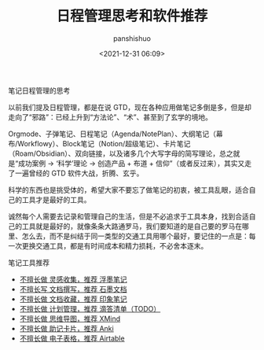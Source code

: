 #+title: 日程管理思考和软件推荐
#+AUTHOR: panshishuo
#+date: <2021-12-31 06:09>

***** 笔记日程管理的思考

以前我们提及日程管理，都是在说 GTD，现在各种应用做笔记多倒是多，但是却走向了“邪路”：已经上升到“方法论”、“术”、甚至到了玄学的境地。

Orgmode、子弹笔记、日程笔记（Agenda/NotePlan）、大纲笔记（幕布/Workflowy）、Block笔记（Notion/超级笔记）、卡片笔记（Roam/Obsidian）、双向链接，以及诸多几个大写字母的简写理论，总之就是“成功案例 → ‘科学’理论 → 创造产品 + 布道 + 信仰”（或者反过来），其实又走了一遍曾经的 GTD 软件大战，折腾、玄乎。

科学的东西也是挑受体的，希望大家不要忘了做笔记的初衷，被工具乱眼，适合自己的工具才是最好的工具。

诚然每个人需要去记录和管理自己的生活，但是不必追求于工具本身，找到合适自己的工具就是最好的，就像条条大路通罗马，我们要知道的是自己要的罗马在哪里、怎么去，而不是纠结于同一类型的交通工具用哪个最好，要记住的一点是：每一次更换交通工具，都是有时间成本和精力损耗，不必舍本逐末。

***** 笔记工具推荐
- [[https://flomoapp.com][不擅长做 灵感收集，推荐 浮墨笔记]]
- [[https://shimo.im][不擅长写 文档撰写，推荐 石墨文档]]
- [[https://www.yinxiang.com][不擅长做 文档收藏，推荐 印象笔记]]
- [[https://www.dida365.com][不擅长做 计划管理，推荐 滴答清单（TODO）]]
- [[https://www.xmind.cn][不擅长做 思维导图，推荐 XMind]]
- [[http://www.ankichina.net][不擅长做 助记卡片，推荐 Anki]]
- [[https://www.airtable.com][不擅长做 电子表格，推荐 Airtable]]
